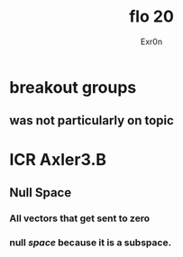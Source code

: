 #+AUTHOR: Exr0n
#+TITLE: flo 20
* breakout groups
** was not particularly on topic
* ICR Axler3.B
** Null Space
*** All vectors that get sent to zero
*** null /space/ because it is a subspace.
